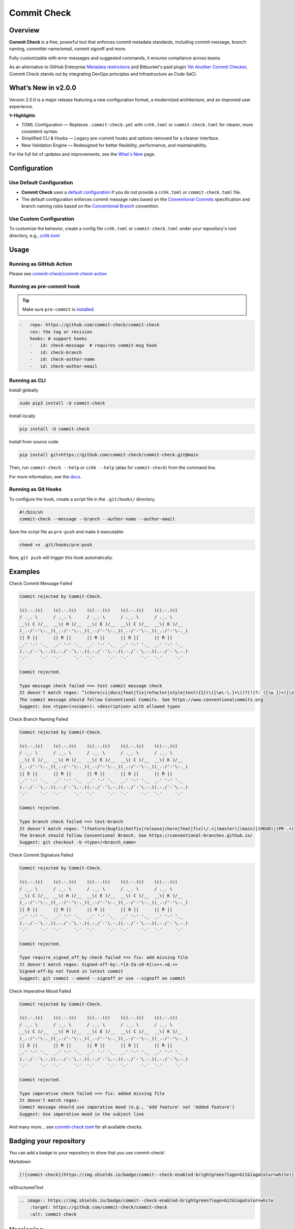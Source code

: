Commit Check
============

.. |pypi-version| image:: https://img.shields.io/pypi/v/commit-check?logo=python&logoColor=white
    :target: https://pypi.org/project/commit-check/
    :alt: PyPI

.. |ci-badge| image:: https://github.com/commit-check/commit-check/actions/workflows/main.yml/badge.svg
    :target: https://github.com/commit-check/commit-check/actions/workflows/main.yml
    :alt: CI

.. |sonar-badge| image:: https://sonarcloud.io/api/project_badges/measure?project=commit-check_commit-check&metric=alert_status
    :target: https://sonarcloud.io/summary/new_code?id=commit-check_commit-check
    :alt: Quality Gate Status

.. |codecov-badge| image:: https://codecov.io/gh/commit-check/commit-check/branch/main/graph/badge.svg?token=GC2U5V5ZRT
    :target: https://codecov.io/gh/commit-check/commit-check
    :alt: CodeCov

.. |commit-check-badge| image:: https://img.shields.io/badge/commit--check-enabled-brightgreen?logo=Git&logoColor=white
    :target: https://github.com/commit-check/commit-check
    :alt: commit-check

.. |slsa-badge| image:: https://slsa.dev/images/gh-badge-level3.svg
    :target: https://slsa.dev
    :alt: SLSA

|pypi-version| |ci-badge| |sonar-badge| |codecov-badge| |commit-check-badge| |slsa-badge|

Overview
--------

**Commit Check** is a free, powerful tool that enforces commit metadata standards, including commit message, branch naming, committer name/email, commit signoff and more.

Fully customizable with error messages and suggested commands, it ensures compliance across teams.

As an alternative to GitHub Enterprise `Metadata restrictions <https://docs.github.com/en/enterprise-server@3.11/repositories/configuring-branches-and-merges-in-your-repository/managing-rulesets/available-rules-for-rulesets#metadata-restrictions>`_ and Bitbucket's paid plugin `Yet Another Commit Checker <https://marketplace.atlassian.com/apps/1211854/yet-another-commit-checker?tab=overview&hosting=datacenter>`_, Commit Check stands out by integrating DevOps principles and Infrastructure as Code (IaC).

What’s New in v2.0.0
-----------------------

Version 2.0.0 is a major release featuring a new configuration format, a modernized architecture, and an improved user experience.

**✨ Highlights**

* TOML Configuration — Replaces ``.commit-check.yml`` with ``cchk.toml`` or ``commit-check.toml`` for clearer, more consistent syntax.
* Simplified CLI & Hooks — Legacy pre-commit hooks and options removed for a cleaner interface.
* New Validation Engine — Redesigned for better flexibility, performance, and maintainability.

For the full list of updates and improvements, see the `What's New <https://commit-check.github.io/commit-check/what-is-new.html>`_ page.

Configuration
-------------

Use Default Configuration
~~~~~~~~~~~~~~~~~~~~~~~~~

- **Commit Check** uses a `default configuration <https://github.com/commit-check/commit-check/blob/main/docs/configuration.rst>`_ if you do not provide a ``cchk.toml`` or ``commit-check.toml`` file.

- The default configuration enforces commit message rules based on the `Conventional Commits <https://www.conventionalcommits.org/en/v1.0.0/#summary>`_ specification and branch naming rules based on the `Conventional Branch <https://conventional-branch.github.io/#summary>`_ convention.

Use Custom Configuration
~~~~~~~~~~~~~~~~~~~~~~~~

To customize the behavior, create a config file ``cchk.toml`` or ``commit-check.toml`` under your repository's root directory, e.g., `cchk.toml <https://github.com/commit-check/commit-check/blob/main/cchk.toml>`_

Usage
-----

Running as GitHub Action
~~~~~~~~~~~~~~~~~~~~~~~~

Please see `commit-check/commit-check-action <https://github.com/commit-check/commit-check-action>`_

Running as pre-commit hook
~~~~~~~~~~~~~~~~~~~~~~~~~~

.. tip::

    Make sure ``pre-commit`` is `installed <https://pre-commit.com/#install>`_.

.. code-block:: yaml

    -   repo: https://github.com/commit-check/commit-check
        rev: the tag or revision
        hooks: # support hooks
        -   id: check-message  # requires commit-msg hook
        -   id: check-branch
        -   id: check-author-name
        -   id: check-author-email

Running as CLI
~~~~~~~~~~~~~~

Install globally

.. code-block:: bash

    sudo pip3 install -U commit-check

Install locally

.. code-block:: bash

    pip install -U commit-check

Install from source code

.. code-block:: bash

    pip install git+https://github.com/commit-check/commit-check.git@main

Then, run ``commit-check --help`` or ``cchk --help`` (alias for ``commit-check``) from the command line.

For more information, see the `docs <https://commit-check.github.io/commit-check/cli_args.html>`_.

Running as Git Hooks
~~~~~~~~~~~~~~~~~~~~

To configure the hook, create a script file in the ``.git/hooks/`` directory.

.. code-block:: bash

    #!/bin/sh
    commit-check --message --branch --author-name --author-email

Save the script file as ``pre-push`` and make it executable:

.. code-block:: bash

    chmod +x .git/hooks/pre-push

Now, ``git push`` will trigger this hook automatically.

Examples
--------

Check Commit Message Failed

.. code-block:: text

    Commit rejected by Commit-Check.

    (c).-.(c)    (c).-.(c)    (c).-.(c)    (c).-.(c)    (c).-.(c)
    / ._. \      / ._. \      / ._. \      / ._. \      / ._. \
    __\( C )/__  __\( H )/__  __\( E )/__  __\( C )/__  __\( K )/__
    (_.-/'-'\-._)(_.-/'-'\-._)(_.-/'-'\-._)(_.-/'-'\-._)(_.-/'-'\-._)
    || E ||      || R ||      || R ||      || O ||      || R ||
    _.' '-' '._  _.' '-' '._  _.' '-' '._  _.' '-' '._  _.' '-' '._
    (.-./`-´\.-.)(.-./`-´\.-.)(.-./`-´\.-.)(.-./`-´\.-.)(.-./`-´\.-.)
    `-´     `-´  `-´     `-´  `-´     `-´  `-´     `-´  `-´     `-´

    Commit rejected.

    Type message check failed ==> test commit message check
    It doesn't match regex: ^(chore|ci|docs|feat|fix|refactor|style|test){1}(\([\w\-\.]+\))?(!)?: ([\w ])+([\s\S]*)|(Merge).*|(fixup!.*)
    The commit message should follow Conventional Commits. See https://www.conventionalcommits.org
    Suggest: Use <type>(<scope>): <description> with allowed types


Check Branch Naming Failed

.. code-block:: text

    Commit rejected by Commit-Check.

    (c).-.(c)    (c).-.(c)    (c).-.(c)    (c).-.(c)    (c).-.(c)
    / ._. \      / ._. \      / ._. \      / ._. \      / ._. \
    __\( C )/__  __\( H )/__  __\( E )/__  __\( C )/__  __\( K )/__
    (_.-/'-'\-._)(_.-/'-'\-._)(_.-/'-'\-._)(_.-/'-'\-._)(_.-/'-'\-._)
    || E ||      || R ||      || R ||      || O ||      || R ||
    _.' '-' '._  _.' '-' '._  _.' '-' '._  _.' '-' '._  _.' '-' '._
    (.-./`-´\.-.)(.-./`-´\.-.)(.-./`-´\.-.)(.-./`-´\.-.)(.-./`-´\.-.)
    `-´     `-´  `-´     `-´  `-´     `-´  `-´     `-´  `-´     `-´

    Commit rejected.

    Type branch check failed ==> test-branch
    It doesn't match regex: ^(feature|bugfix|hotfix|release|chore|feat|fix)\/.+|(master)|(main)|(HEAD)|(PR-.+)
    The branch should follow Conventional Branch. See https://conventional-branches.github.io/
    Suggest: git checkout -b <type>/<branch_name>


Check Commit Signature Failed

.. code-block:: text

    Commit rejected by Commit-Check.

    (c).-.(c)    (c).-.(c)    (c).-.(c)    (c).-.(c)    (c).-.(c)
    / ._. \      / ._. \      / ._. \      / ._. \      / ._. \
    __\( C )/__  __\( H )/__  __\( E )/__  __\( C )/__  __\( K )/__
    (_.-/'-'\-._)(_.-/'-'\-._)(_.-/'-'\-._)(_.-/'-'\-._)(_.-/'-'\-._)
    || E ||      || R ||      || R ||      || O ||      || R ||
    _.' '-' '._  _.' '-' '._  _.' '-' '._  _.' '-' '._  _.' '-' '._
    (.-./`-´\.-.)(.-./`-´\.-.)(.-./`-´\.-.)(.-./`-´\.-.)(.-./`-´\.-.)
    `-´     `-´  `-´     `-´  `-´     `-´  `-´     `-´  `-´     `-´

    Commit rejected.

    Type require_signed_off_by check failed ==> fix: add missing file
    It doesn't match regex: Signed-off-by:.*[A-Za-z0-9]\s+<.+@.+>
    Signed-off-by not found in latest commit
    Suggest: git commit --amend --signoff or use --signoff on commit


Check Imperative Mood Failed

.. code-block:: text

    Commit rejected by Commit-Check.

    (c).-.(c)    (c).-.(c)    (c).-.(c)    (c).-.(c)    (c).-.(c)
    / ._. \      / ._. \      / ._. \      / ._. \      / ._. \
    __\( C )/__  __\( H )/__  __\( E )/__  __\( C )/__  __\( K )/__
    (_.-/'-'\-._)(_.-/'-'\-._)(_.-/'-'\-._)(_.-/'-'\-._)(_.-/'-'\-._)
    || E ||      || R ||      || R ||      || O ||      || R ||
    _.' '-' '._  _.' '-' '._  _.' '-' '._  _.' '-' '._  _.' '-' '._
    (.-./`-´\.-.)(.-./`-´\.-.)(.-./`-´\.-.)(.-./`-´\.-.)(.-./`-´\.-.)
    `-´     `-´  `-´     `-´  `-´     `-´  `-´     `-´  `-´     `-´

    Commit rejected.

    Type imperative check failed ==> fix: added missing file
    It doesn't match regex:
    Commit message should use imperative mood (e.g., 'Add feature' not 'Added feature')
    Suggest: Use imperative mood in the subject line


And many more... see `commit-check.toml <cchk.toml>`_ for all available checks.

Badging your repository
-----------------------

You can add a badge to your repository to show that you use commit-check!

.. image:: https://img.shields.io/badge/commit--check-enabled-brightgreen?logo=Git&logoColor=white
    :target: https://github.com/commit-check/commit-check
    :alt: commit-check

Markdown

.. code-block:: text

    [![commit-check](https://img.shields.io/badge/commit--check-enabled-brightgreen?logo=Git&logoColor=white)](https://github.com/commit-check/commit-check)

reStructuredText

.. code-block:: text

    .. image:: https://img.shields.io/badge/commit--check-enabled-brightgreen?logo=Git&logoColor=white
        :target: https://github.com/commit-check/commit-check
        :alt: commit-check


Versioning
----------

Versioning follows `Semantic Versioning <https://semver.org/>`_.

Have question or feedback?
--------------------------

Please post to `issues <https://github.com/commit-check/commit-check/issues>`_ for feedback, feature requests, or bug reports.

License
-------

This project is released under the `MIT License <https://github.com/commit-check/commit-check/blob/main/LICENSE>`_
